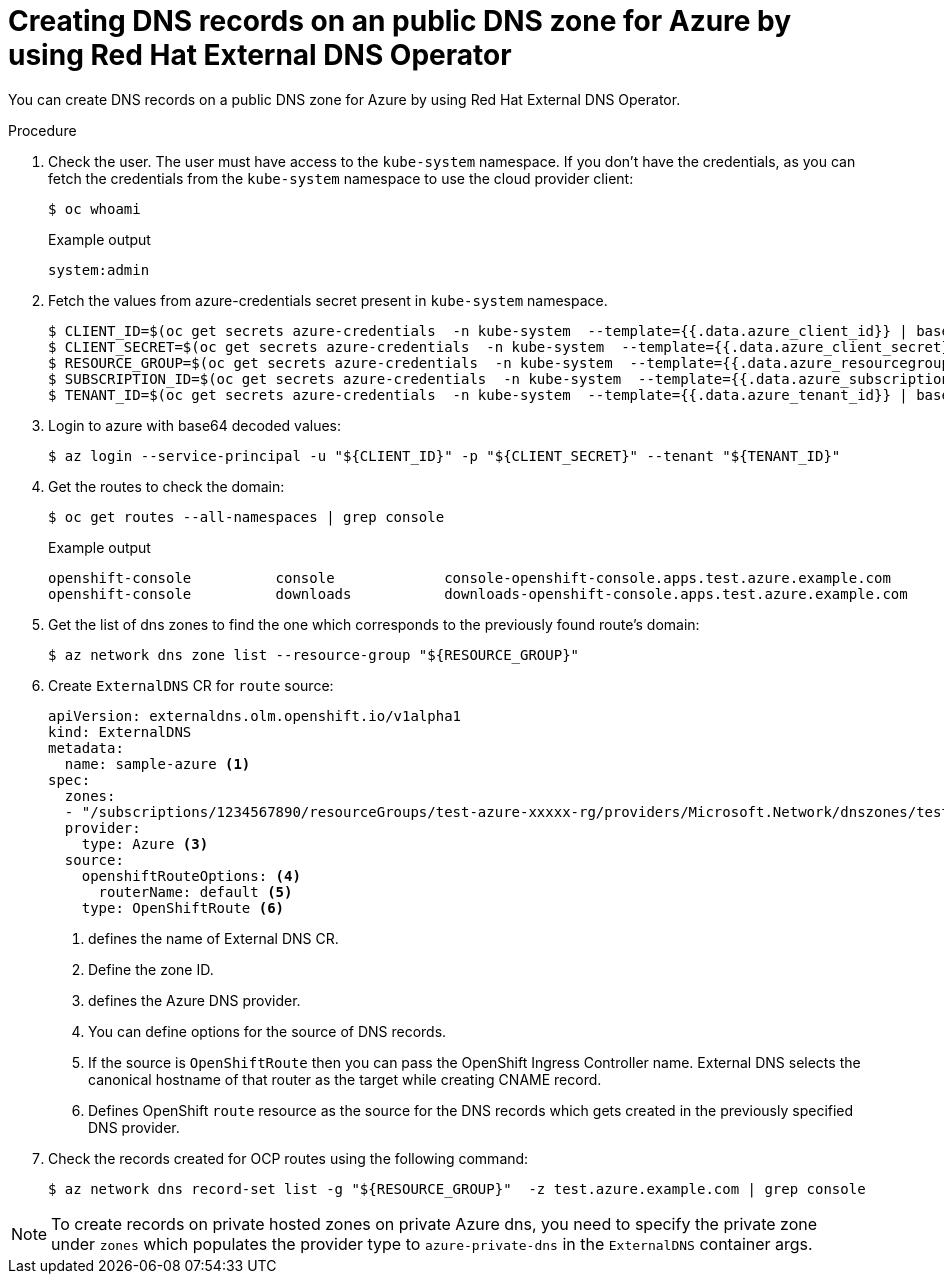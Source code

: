 // Module included in the following assemblies:
//
// * networking/external_dns_operator/nw-creating-dns-records-on-azure.adoc

:_content-type: PROCEDURE
[id="nw-control-dns-records-public-hosted-zone-azure_{context}"]
= Creating DNS records on an public DNS zone for Azure by using Red Hat External DNS Operator

You can create DNS records on a public DNS zone for Azure by using Red Hat External DNS Operator.

.Procedure

. Check the user. The user must have access to the `kube-system` namespace. If you don’t have the credentials, as you can fetch the credentials from the `kube-system` namespace to use the cloud provider client:
+
[source,terminal]
----
$ oc whoami
----
+
.Example output
[source,terminal]
----
system:admin
----

. Fetch the values from azure-credentials secret present in `kube-system` namespace.
+
[source,terminal]
----
$ CLIENT_ID=$(oc get secrets azure-credentials  -n kube-system  --template={{.data.azure_client_id}} | base64 -d)
$ CLIENT_SECRET=$(oc get secrets azure-credentials  -n kube-system  --template={{.data.azure_client_secret}} | base64 -d)
$ RESOURCE_GROUP=$(oc get secrets azure-credentials  -n kube-system  --template={{.data.azure_resourcegroup}} | base64 -d)
$ SUBSCRIPTION_ID=$(oc get secrets azure-credentials  -n kube-system  --template={{.data.azure_subscription_id}} | base64 -d)
$ TENANT_ID=$(oc get secrets azure-credentials  -n kube-system  --template={{.data.azure_tenant_id}} | base64 -d)
----

. Login to azure with base64 decoded values:
+
[source,terminal]
----
$ az login --service-principal -u "${CLIENT_ID}" -p "${CLIENT_SECRET}" --tenant "${TENANT_ID}"
----

. Get the routes to check the domain:
+
[source,terminal]
----
$ oc get routes --all-namespaces | grep console
----
+
.Example output
[source,terminal]
----
openshift-console          console             console-openshift-console.apps.test.azure.example.com                       console             https   reencrypt/Redirect     None
openshift-console          downloads           downloads-openshift-console.apps.test.azure.example.com                     downloads           http    edge/Redirect          None
----

. Get the list of dns zones to find the one which corresponds to the previously found route's domain:
+
[source,terminal]
----
$ az network dns zone list --resource-group "${RESOURCE_GROUP}"
----

. Create `ExternalDNS` CR for `route` source:
+
[source,yaml]
----
apiVersion: externaldns.olm.openshift.io/v1alpha1
kind: ExternalDNS
metadata:
  name: sample-azure <1>
spec:
  zones:
  - "/subscriptions/1234567890/resourceGroups/test-azure-xxxxx-rg/providers/Microsoft.Network/dnszones/test.azure.example.com" <2>
  provider:
    type: Azure <3>
  source:
    openshiftRouteOptions: <4>
      routerName: default <5>
    type: OpenShiftRoute <6>
----
<1> defines the name of External DNS CR.
<2> Define the zone ID.
<3> defines the Azure DNS provider.
<4> You can define options for the source of DNS records.
<5> If the source is `OpenShiftRoute` then you can pass the OpenShift Ingress Controller name. External DNS selects the canonical hostname of that router as the target while creating CNAME record.
<6> Defines OpenShift `route` resource as the source for the DNS records which gets created in the previously specified DNS provider.

. Check the records created for OCP routes using the following command:
+
[source,terminal]
----
$ az network dns record-set list -g "${RESOURCE_GROUP}"  -z test.azure.example.com | grep console
----

[NOTE]
====
To create records on private hosted zones on private Azure dns, you need to specify the private zone under `zones` which populates the provider type to `azure-private-dns` in the `ExternalDNS` container args.
====
